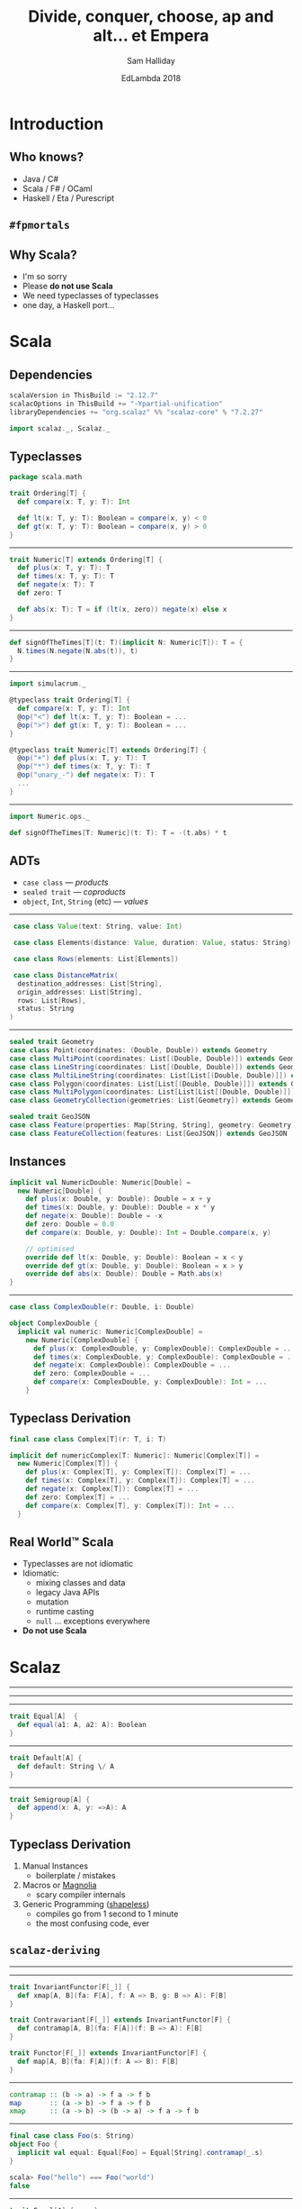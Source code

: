 #+TITLE: Divide, conquer, choose, ap and alt... et Empera
#+AUTHOR: Sam Halliday
#+DATE: EdLambda 2018

#+TODO: TODO | RESEARCH | NOTES | CHART | DIAGRAM | DRAWING | CODE | VIDEO

* Introduction
** Who knows?

- Java / C#
- Scala / F# / OCaml
- Haskell / Eta / Purescript

** =#fpmortals=

[[file:images/fpmortals.png]]

** Why Scala?

- I'm so sorry
- Please *do not use Scala*
- We need typeclasses of typeclasses
- one day, a Haskell port...

* Scala
** Dependencies

#+BEGIN_SRC scala
scalaVersion in ThisBuild := "2.12.7"
scalacOptions in ThisBuild += "-Ypartial-unification"
libraryDependencies += "org.scalaz" %% "scalaz-core" % "7.2.27"
#+END_SRC

#+BEGIN_SRC scala
import scalaz._, Scalaz._
#+END_SRC

** Typeclasses

#+BEGIN_SRC scala
package scala.math

trait Ordering[T] {
  def compare(x: T, y: T): Int

  def lt(x: T, y: T): Boolean = compare(x, y) < 0
  def gt(x: T, y: T): Boolean = compare(x, y) > 0
}
#+END_SRC

-----

#+BEGIN_SRC scala
trait Numeric[T] extends Ordering[T] {
  def plus(x: T, y: T): T
  def times(x: T, y: T): T
  def negate(x: T): T
  def zero: T

  def abs(x: T): T = if (lt(x, zero)) negate(x) else x
}
#+END_SRC

-----

#+BEGIN_SRC scala
def signOfTheTimes[T](t: T)(implicit N: Numeric[T]): T = {
  N.times(N.negate(N.abs(t)), t)
}
#+END_SRC

-----

#+BEGIN_SRC scala
import simulacrum._

@typeclass trait Ordering[T] {
  def compare(x: T, y: T): Int
  @op("<") def lt(x: T, y: T): Boolean = ...
  @op(">") def gt(x: T, y: T): Boolean = ...
}

@typeclass trait Numeric[T] extends Ordering[T] {
  @op("+") def plus(x: T, y: T): T
  @op("*") def times(x: T, y: T): T
  @op("unary_-") def negate(x: T): T
  ...
}
#+END_SRC

-----

#+BEGIN_SRC scala
import Numeric.ops._

def signOfTheTimes[T: Numeric](t: T): T = -(t.abs) * t
#+END_SRC

** ADTs

- =case class= --- /products/
- =sealed trait= --- /coproducts/
- =object=, =Int=, =String= (etc) --- /values/

-----

#+BEGIN_SRC scala
   case class Value(text: String, value: Int)

   case class Elements(distance: Value, duration: Value, status: String)

   case class Rows(elements: List[Elements])

   case class DistanceMatrix(
    destination_addresses: List[String],
    origin_addresses: List[String],
    rows: List[Rows],
    status: String
  )
#+END_SRC

-----

#+BEGIN_SRC scala
  sealed trait Geometry
  case class Point(coordinates: (Double, Double)) extends Geometry
  case class MultiPoint(coordinates: List[(Double, Double)]) extends Geometry
  case class LineString(coordinates: List[(Double, Double)]) extends Geometry
  case class MultiLineString(coordinates: List[List[(Double, Double)]]) extends Geometry
  case class Polygon(coordinates: List[List[(Double, Double)]]) extends Geometry
  case class MultiPolygon(coordinates: List[List[List[(Double, Double)]]]) extends Geometry
  case class GeometryCollection(geometries: List[Geometry]) extends Geometry

  sealed trait GeoJSON
  case class Feature(properties: Map[String, String], geometry: Geometry) extends GeoJSON
  case class FeatureCollection(features: List[GeoJSON]) extends GeoJSON
#+END_SRC

** Instances

#+BEGIN_SRC scala
implicit val NumericDouble: Numeric[Double] =
  new Numeric[Double] {
    def plus(x: Double, y: Double): Double = x + y
    def times(x: Double, y: Double): Double = x * y
    def negate(x: Double): Double = -x
    def zero: Double = 0.0
    def compare(x: Double, y: Double): Int = Double.compare(x, y)

    // optimised
    override def lt(x: Double, y: Double): Boolean = x < y
    override def gt(x: Double, y: Double): Boolean = x > y
    override def abs(x: Double): Double = Math.abs(x)
}
#+END_SRC

-----

#+BEGIN_SRC scala
case class ComplexDouble(r: Double, i: Double)
#+END_SRC

#+BEGIN_SRC scala
object ComplexDouble {
  implicit val numeric: Numeric[ComplexDouble] =
    new Numeric[ComplexDouble] {
      def plus(x: ComplexDouble, y: ComplexDouble): ComplexDouble = ...
      def times(x: ComplexDouble, y: ComplexDouble): ComplexDouble = ...
      def negate(x: ComplexDouble): ComplexDouble = ...
      def zero: ComplexDouble = ...
      def compare(x: ComplexDouble, y: ComplexDouble): Int = ...
    }
#+END_SRC

** Typeclass Derivation

#+BEGIN_SRC scala
final case class Complex[T](r: T, i: T)
#+END_SRC

#+BEGIN_SRC scala
implicit def numericComplex[T: Numeric]: Numeric[Complex[T]] =
  new Numeric[Complex[T]] {
    def plus(x: Complex[T], y: Complex[T]): Complex[T] = ...
    def times(x: Complex[T], y: Complex[T]): Complex[T] = ...
    def negate(x: Complex[T]): Complex[T] = ...
    def zero: Complex[T] = ...
    def compare(x: Complex[T], y: Complex[T]): Int = ...
  }
#+END_SRC

** Real World™ Scala

- Typeclasses are not idiomatic
- Idiomatic:
  - mixing classes and data
  - legacy Java APIs
  - mutation
  - runtime casting
  - =null= ... exceptions everywhere
- *Do not use Scala*

* Scalaz
-----

[[file:images/scalaz-core-tree.png]]

-----

[[file:images/scalaz-core-cliques.png]]

-----

#+BEGIN_SRC scala
  trait Equal[A]  {
    def equal(a1: A, a2: A): Boolean
  }
#+END_SRC

-----

#+BEGIN_SRC scala
  trait Default[A] {
    def default: String \/ A
  }
#+END_SRC

-----

#+BEGIN_SRC scala
  trait Semigroup[A] {
    def append(x: A, y: =>A): A
  }
#+END_SRC

** Typeclass Derivation

1. Manual Instances
  - boilerplate / mistakes
2. Macros or [[https://propensive.com/opensource/magnolia/][Magnolia]]
  - scary compiler internals
3. Generic Programming ([[https://github.com/milessabin/shapeless][shapeless]])
  - compiles go from 1 second to 1 minute
  - the most confusing code, ever

** =scalaz-deriving=

[[file:images/scalaz-deriving-base.png]]

-----

[[file:images/scalaz-core-tree.png]]

-----

#+BEGIN_SRC scala
trait InvariantFunctor[F[_]] {
  def xmap[A, B](fa: F[A], f: A => B, g: B => A): F[B]
}
#+END_SRC

#+BEGIN_SRC scala
trait Contravariant[F[_]] extends InvariantFunctor[F] {
  def contramap[A, B](fa: F[A])(f: B => A): F[B]
}
#+END_SRC

#+BEGIN_SRC scala
trait Functor[F[_]] extends InvariantFunctor[F] {
  def map[A, B](fa: F[A])(f: A => B): F[B]
}
#+END_SRC

-----

#+BEGIN_SRC haskell
contramap :: (b -> a) -> f a -> f b
map       :: (a -> b) -> f a -> f b
xmap      :: (a -> b) -> (b -> a) -> f a -> f b
#+END_SRC

-----

#+BEGIN_SRC scala
final case class Foo(s: String)
object Foo {
  implicit val equal: Equal[Foo] = Equal[String].contramap(_.s)
}

scala> Foo("hello") === Foo("world")
false
#+END_SRC

-----

#+BEGIN_SRC scala
trait Equal[A] { ... }
object Equal {
  implicit val contravariant = new Contravariant[Equal] {
    def contramap[A, B](fa: Equal[A])(f: B => A): Equal[B] =
      new Equal[B] {
        def equal(b1: B, b2: B) = fa.equal(f(b1), f(b2))
      }
  }
  ...
}
#+END_SRC

** Not in Haskell

[[file:images/sad.gif]]

-----

#+BEGIN_SRC haskell
instance Contravariant Eq where
  contramap :: forall a b . (Eq a) => (b -> a) -> Eq b
#+END_SRC

-----

#+BEGIN_SRC scala
trait Default[A] { ... }
object Default {
  implicit val functor: Functor[Default] = new Functor[Default] {
    def map[A, B](fa: Default[A])(f: A => B): Default[B] =
      new Default[A] { def default = fa.default.map(f) }
  }
  ...
}
#+END_SRC

#+BEGIN_SRC scala
  implicit val default: Default[Foo] = Default[String].map(Foo(_))
#+END_SRC

-----

#+BEGIN_SRC scala
trait Semigroup[A] { ... }
object Semigroup {
  implicit val invariant = new InvariantFunctor[Semigroup] {
    def xmap[A, B](ma: Semigroup[A], f: A => B, g: B => A) =
      new Semigroup[B] {
        def append(x: B, y: =>B): B = f(ma.append(g(x), g(y)))
      }
  }
  ...
}
#+END_SRC

#+BEGIN_SRC scala
  implicit val semigroup: Semigroup[Foo] = Semigroup[String].xmap(Foo(_), _.s)
#+END_SRC

-----

#+BEGIN_SRC scala
final case class Foo(s: String)
object Foo {
  implicit val equal: Equal[Foo] =
    Equal[String].xmap(Foo(_), _.s)
  implicit val default: Default[Foo] =
    Default[String].xmap(Foo(_), _.s)
  implicit val semigroup: Semigroup[Foo] =
    Semigroup[String].xmap(Foo(_), _.s)
}
#+END_SRC

-----

#+BEGIN_SRC scala
trait Divisible[F[_]] extends Contravariant[F] {
  def conquer[A]: F[A]
  def divide2[A, B, C](fa: F[A], fb: F[B])(f: C => (A, B)): F[C]
  ...
  def divide22[...] = ...
}
#+END_SRC

#+BEGIN_SRC scala
trait Applicative[F[_]] extends Functor[F] {
  def point[A](a: =>A): F[A]
  def apply2[A,B,C](fa: =>F[A], fb: =>F[B])(f: (A, B) => C): F[C] = ...
  ...
  def apply12[...]
}
#+END_SRC

-----

#+BEGIN_SRC haskell
conquer :: f a
divide2 :: (c -> (a, b)) -> f a -> f b -> f c

point   :: a -> f a
apply2  :: (a -> b -> c) -> f a -> f b -> f c
#+END_SRC

-----

TODO

-----

#+BEGIN_SRC scala
trait Monad[F[_]] extends Functor[F] {
  def bind[A, B](fa: F[A])(f: A => F[B]): F[B]
}
#+END_SRC

#+BEGIN_SRC scala
trait MonadError[F[_], E] extends Monad[F] {
  def raiseError[A](e: E): F[A]
  def emap[A, B](fa: F[A])(f: A => S \/ B): F[B] = ...
  ...
}
#+END_SRC

-----

#+BEGIN_SRC scala
trait Decidable[F[_]] extends Divisible[F] with InvariantAlt[F] {
  def choose1[Z, A1](a1: =>F[A1])(f: Z => A1): F[Z] = ...
  def choose2[Z, A1, A2](a1: =>F[A1], a2: =>F[A2])(f: Z => A1 \/ A2): F[Z] = ...
  def choose3 ...
  def choose4 ...
  ...
}
#+END_SRC

#+BEGIN_SRC scala
trait Alt[F[_]] extends Applicative[F] with InvariantAlt[F] {
  def alt[A](a1: =>F[A], a2: =>F[A]): F[A]

  def altly1[Z, A1](a1: =>F[A1])(f: A1 => Z): F[Z] = ...
  def altly2[Z, A1, A2](a1: =>F[A1], a2: =>F[A2])(f: A1 \/ A2 => Z): F[Z] = ...
  def altly3 ...
  def altly4 ...
  ...
}
#+END_SRC

-----

| Typeclass     | method    | given          | signature         | returns |
|---------------+-----------+----------------+-------------------+---------|
| ~Applicative~ | ~apply2~  | ~F[A1], F[A2]~ | ~(A1, A2) => Z~   | ~F[Z]~  |
| ~Alt~         | ~altly2~  | ~F[A1], F[A2]~ | ~(A1 \/ A2) => Z~ | ~F[Z]~  |
| ~Divisible~   | ~divide2~ | ~F[A1], F[A2]~ | ~Z => (A1, A2)~   | ~F[Z]~  |
| ~Decidable~   | ~choose2~ | ~F[A1], F[A2]~ | ~Z => (A1 \/ A2)~ | ~F[Z]~  |

** Thank you!

[[file:images/fpmortals.png]]

# Local Variables:
# compile-command: "pandoc --standalone --write=revealjs --incremental \
#                  --slide-level=2 \
#                  --include-before-body=copyright.html \
#                  --variable revealjs-url:http://lab.hakim.se/reveal-js/ \
#                  --variable theme:white \
#                  --variable width:1024 --variable height:768 --css overrides.css \
#                  --from org --highlight-style=kate --output index.html \
#                  talk.org"
# End:
